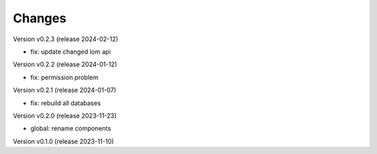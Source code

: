 ..
    Copyright (C) 2023 Graz University of Technology.

    invenio-global-search is free software; you can redistribute it and/or
    modify it under the terms of the MIT License; see LICENSE file for more
    details.

Changes
=======

Version v0.2.3 (release 2024-02-12)

- fix: update changed lom api


Version v0.2.2 (release 2024-01-12)

- fix: permission problem


Version v0.2.1 (release 2024-01-07)

- fix: rebuild all databases


Version v0.2.0 (release 2023-11-23)

- global: rename components


Version v0.1.0 (release 2023-11-10)



